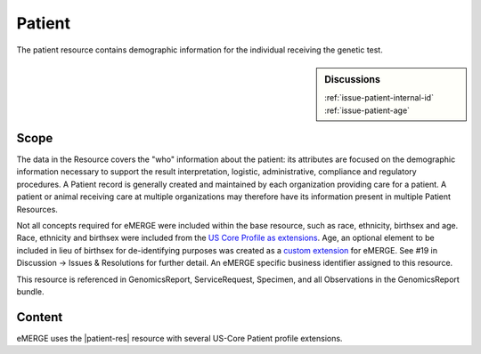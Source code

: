 .. _patient:

Patient
=======

The patient resource contains demographic information for the individual receiving the genetic test.

.. sidebar:: Discussions

   | :ref:`issue-patient-internal-id`
   | :ref:`issue-patient-age`

Scope
^^^^^
The data in the Resource covers the "who" information about the patient: its attributes are focused on the demographic information necessary to support the result interpretation, logistic, administrative, compliance and regulatory procedures. A Patient record is generally created and maintained by each organization providing care for a patient. A patient or animal receiving care at multiple organizations may therefore have its information present in multiple Patient Resources.

Not all concepts required for eMERGE were included within the base resource, such as race, ethnicity, birthsex and age.  Race, ethnicity and birthsex were included from the `US Core Profile as extensions <http://hl7.org/fhir/us/core/StructureDefinition/us-core-patient>`_. Age, an optional element to be included in lieu of birthsex for de-identifying purposes was created as a `custom extension <https://simplifier.net/eMERGEFHIRExtensionResources/PatientAge/~overview>`_ for eMERGE. See #19 in Discussion -> Issues & Resolutions for further detail. An eMERGE specific business identifier assigned to this resource.

This resource is referenced in GenomicsReport, ServiceRequest, Specimen, and all Observations in the GenomicsReport bundle.

Content
^^^^^^^
eMERGE uses the |patient-res| resource with several US-Core Patient profile extensions.

.. excel-table::
   :file: ../_files/emerge-fhir-resources-definitions.xlsx
   :transforms: ../_files/transformation-mappings.json
   :sheet: Patient
   :overflow: false
   :row_header: false
   :col_header: false
   :colwidths: [20, 20, 20, 70, 50, 130, 375]
   :selection: A1:G44
